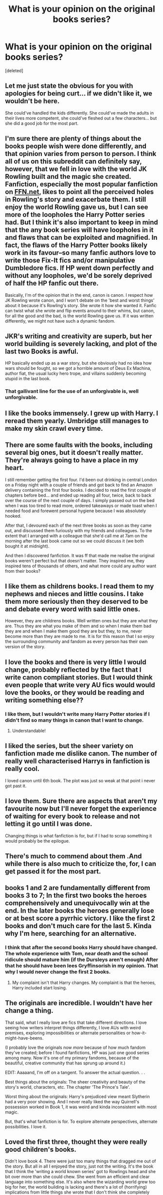 #+TITLE: What is your opinion on the original books series?

* What is your opinion on the original books series?
:PROPERTIES:
:Score: 6
:DateUnix: 1525924515.0
:DateShort: 2018-May-10
:FlairText: Discussion
:END:
[deleted]


** Let me just state the obvious for you with apologies for being curt... if we didn't like it, we wouldn't be here.

She could've handled the kids differently. She could've made the adults in their lives more competent, she could've fleshed out a few characters... but she did a good job for the most part.
:PROPERTIES:
:Score: 36
:DateUnix: 1525924761.0
:DateShort: 2018-May-10
:END:


** I'm sure there are plenty of things about the books people wish were done differently, and that opinion varies from person to person. I think all of us on this subreddit can definitely say, however, that we fell in love with the world JK Rowling built and the magic she created. Fanfiction, especially the most popular fanfiction on [[https://FFN.net][FFN.net]], likes to point all the perceived holes in Rowling's story and exacerbate them. I still enjoy the world Rowling gave us, but I can see more of the loopholes the Harry Potter series had. But I think it's also important to keep in mind that the any book series will have loopholes in it and flaws that can be exploited and magnified. In fact, the flaws of the Harry Potter books likely work in its favour--so many fanfic authors love to write those Fix-It fics and/or manipulative Dumbledore fics. If HP went down perfectly and without any loopholes, we'd be sorely deprived of half the HP fanfic out there.

Basically, I'm of the opinion that in the end, canon is canon. I respect how JK Rowling wrote canon, and I won't debate on the 'best and worst things' about it because it's Rowling's story. She wrote it how she wanted it. Fanfic can twist what she wrote and flip events around to their whims, but canon, for all the good and the bad, is the world Rowling gave us. If it was written differently, we might not have such a dynamic fandom.
:PROPERTIES:
:Author: kyella14
:Score: 22
:DateUnix: 1525934320.0
:DateShort: 2018-May-10
:END:


** JKR's writing and creativity are superb, but her world building is severely lacking, and plot of the last two Books is awful.

HP basically ended up as a war story, but she obviously had no idea how wars should be fought, so we got a horrible amount of Deus Ex Machina, author fiat, the usual lucky hero trope, and villains suddenly becoming stupid in the last book.
:PROPERTIES:
:Author: InquisitorCOC
:Score: 10
:DateUnix: 1525976764.0
:DateShort: 2018-May-10
:END:

*** That gallivant line for the use of an unforgivable is, well unforgivable.
:PROPERTIES:
:Score: 2
:DateUnix: 1525979741.0
:DateShort: 2018-May-10
:END:


** I like the books immensely. I grew up with Harry. I reread them yearly. Umbridge still manages to make my skin crawl every time.
:PROPERTIES:
:Author: TE7
:Score: 9
:DateUnix: 1525928770.0
:DateShort: 2018-May-10
:END:


** There are some faults with the books, including several big ones, but it doesn't really matter. They're always going to have a place in my heart.

I still remember getting the first four. I'd been out drinking in central London on a Friday night with a couple of friends and got back to find an Amazon delivery containing the first four books. I decided to read the first couple of chapters before bed... and ended up reading all four, twice, back to back over the course of the next couple of days. I simply passed out on the bed when I was too tired to read more, ordered takeaways or made toast when I needed food and forewent personal hygiene because I was absolutely hooked.

After that, I devoured each of the next three books as soon as they came out, and discussed them furiously with my friends and colleagues. To the extent that I arranged with a colleague that she'd call me at 7am on the morning after the last book came out so we could discuss it (we both bought it at midnight).

And then I discovered fanfiction. It was ff that made me realise the original books weren't perfect but that doesn't matter. They inspired me, they inspired tens of thousands of others, and what more could any author want from their books?
:PROPERTIES:
:Author: rpeh
:Score: 6
:DateUnix: 1525952871.0
:DateShort: 2018-May-10
:END:


** I like them as childrens books. I read them to my nephews and nieces and little cousins. I take them more seriously then they deserved to be and debate every word with said little ones.

However, they are childrens books. Well written ones but they are what they are. Thus they are what you make of them and so when I make them bad they are and when I make them good they are but they, to me, never become more than they are made to me. It is for this reason that I so enjoy the surrounding community and fandom as every person has their own version of the story.
:PROPERTIES:
:Author: ksense2016
:Score: 2
:DateUnix: 1526009104.0
:DateShort: 2018-May-11
:END:


** I love the books and there is very little I would change, probably reflected by the fact that I write canon compliant stories. But I would think even people that write very AU fics would would love the books, or they would be reading and writing something else??
:PROPERTIES:
:Author: FloreatCastellum
:Score: 1
:DateUnix: 1525943552.0
:DateShort: 2018-May-10
:END:

*** I like them, but I wouldn't write many Harry Potter stories if I didn't find so many things in canon that I want to change.
:PROPERTIES:
:Author: Starfox5
:Score: 4
:DateUnix: 1525952285.0
:DateShort: 2018-May-10
:END:

**** Understandable!
:PROPERTIES:
:Author: FloreatCastellum
:Score: 1
:DateUnix: 1525954133.0
:DateShort: 2018-May-10
:END:


** I liked the series, but the sheer variety on fanfiction made me dislike canon. The number of really well characterised Harrys in fanfiction is really cool.

I loved canon until 6th book. The plot was just so weak at that point i never got past it.
:PROPERTIES:
:Author: TheFunnyGuy1911
:Score: 2
:DateUnix: 1525953223.0
:DateShort: 2018-May-10
:END:


** I love them. Sure there are aspects that aren't my favourite now but I'll never forget the experience of waiting for every book to release and not letting it go until I was done.

Changing things is what fanfiction is for, but if I had to scrap something it would probably be the epilogue.
:PROPERTIES:
:Author: solidariteten
:Score: 1
:DateUnix: 1525944173.0
:DateShort: 2018-May-10
:END:


** There's much to commend about them .And while there is also much to criticize the, for, I can get passed it for the most part.
:PROPERTIES:
:Author: MindForgedManacle
:Score: 1
:DateUnix: 1525958840.0
:DateShort: 2018-May-10
:END:


** books 1 and 2 are fundamentally different from books 3 to 7; In the first two books the heroes comprehensively and unequivocally win at the end. In the later books the heroes generally lose or at best score a pyrrhic victory. I like the first 2 books and don't much care for the last 5. Kinda why I'm here, searching for an alternative.
:PROPERTIES:
:Author: wizzard-of-time
:Score: 1
:DateUnix: 1525973554.0
:DateShort: 2018-May-10
:END:

*** I think that after the second books Harry should have changed. The whole experience with Tom, near death and the school ridicule should mature him (if the Dursleys aren't enough) After that he should have been lees Gryffinsorish in my opinion. That why I would never change the first 2 books.
:PROPERTIES:
:Author: Matnizak
:Score: 2
:DateUnix: 1525978199.0
:DateShort: 2018-May-10
:END:

**** My complaint isn't that Harry changes. My complaint is that the heroes, Harry included start losing.
:PROPERTIES:
:Author: wizzard-of-time
:Score: 0
:DateUnix: 1526052874.0
:DateShort: 2018-May-11
:END:


** The originals are incredible. I wouldn't have her change a thing.

That said, what I really love are fics that take different directions. I love seeing how writers interpret things differently, I love AUs with weird premises, exploring impossibilities or alternate personalities or how-it-might-have-beens.

(I probably love the originals now /more/ because of how much fandom they've created; before I found fanfictions, HP was just one good series among many. Now it's one of my primary fandoms, because of the beautiful, creative community that has sprung up around it.)

EDIT: Aaaaand, I'm off on a tangent. To answer the actual question. . .

Best things about the originals: The sheer creativity and beauty of the story's world, characters, etc. The chapter 'The Prince's Tale'.

Worst thing about the originals: Harry's prejudiced view meant Slytherin had a very poor showing. And I never really liked the way Quirrell's possession worked in Book 1, it was weird and kinda inconsistent with most magic.

But, that's what fanfiction is for. To explore alternate perspectives, alternate possibilities. I love it.
:PROPERTIES:
:Author: Asviloka
:Score: 1
:DateUnix: 1525976202.0
:DateShort: 2018-May-10
:END:


** Loved the first three, thought they were really good children's books.

Didn't love book 4. There were just too many things that dragged me out of the story. But all in all I enjoyed the story, just not the writing. It's the book that I think the 'writing a world known series' got to Rowlings head and she bit over more than she could chew. She went from an efficient and clear language into something else. It's also where the wizarding world grew too big for her, the world building is lacking and there's a lot of (horrifying) implications from little things she wrote that I don't think she completely grasped. It got worse in book 5 where I also got sick and tired of snogging.

Book 5 I didn't even finish. Skipped a good 50 pages and then read almost to the end, but DNFed at the last chapter.

Have read parts of book 7, just enough to know I didn't like it. Did not read the rest of the series.

But between book 4 and 5 I discovered fanfiction. And the great authors here have kept my interest in the Potterverse alive.
:PROPERTIES:
:Score: 1
:DateUnix: 1525979284.0
:DateShort: 2018-May-10
:END:


** I wouldn't be reading and plotting HP fan fiction if I didn't intrinsically like the series canon.
:PROPERTIES:
:Author: _awesaum_
:Score: 1
:DateUnix: 1525990807.0
:DateShort: 2018-May-11
:END:


** She made a very fun setting and fun characters, but many smaller decisions are criminally stupid.

She also doesn't treat the characters as actual people with goals and ideas, she just Deus Ex Machinas her way through the story.
:PROPERTIES:
:Author: Murphy540
:Score: 1
:DateUnix: 1526128342.0
:DateShort: 2018-May-12
:END:
